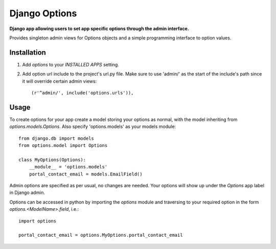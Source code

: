 Django Options
==============
**Django app allowing users to set app specific options through the admin interface.** 

Provides singleton admin views for Options objects and a simple programming interface to option values.

Installation
------------

#. Add *options* to your *INSTALLED APPS* setting.

#. Add option url include to the project's url.py file. Make sure to use 'admin/' as the start of the include's path since it will override certain admin views::

    (r'^admin/', include('options.urls')),

Usage
-----
To create options for your app create a model storing your options as normal, with the model inheriting from *options.models.Options*. Also specify 'options.models' as your models module::

    from django.db import models
    from options.model import Options

    class MyOptions(Options):
        __module__ = 'options.models' 
        portal_contact_email = models.EmailField()

Admin options are specified as per usual, no changes are needed. Your options will show up under the *Options* app label in Django admin.

Options can be accessed in python by importing the *options* module and traversing to your required option in the form *options.<ModelName>.field*, i.e.::

    import options

    portal_contact_email = options.MyOptions.portal_contact_email
